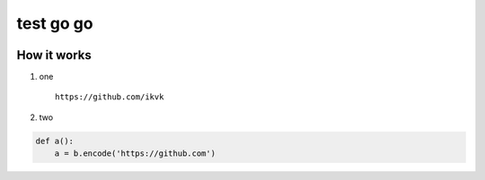 test go go
==========

.. image:: https://github.com/ikvk/test/blob/master/tux.png


How it works
------------

1. one

  ::

    https://github.com/ikvk

2. two

.. code-block:: python

    def a():
        a = b.encode('https://github.com')
